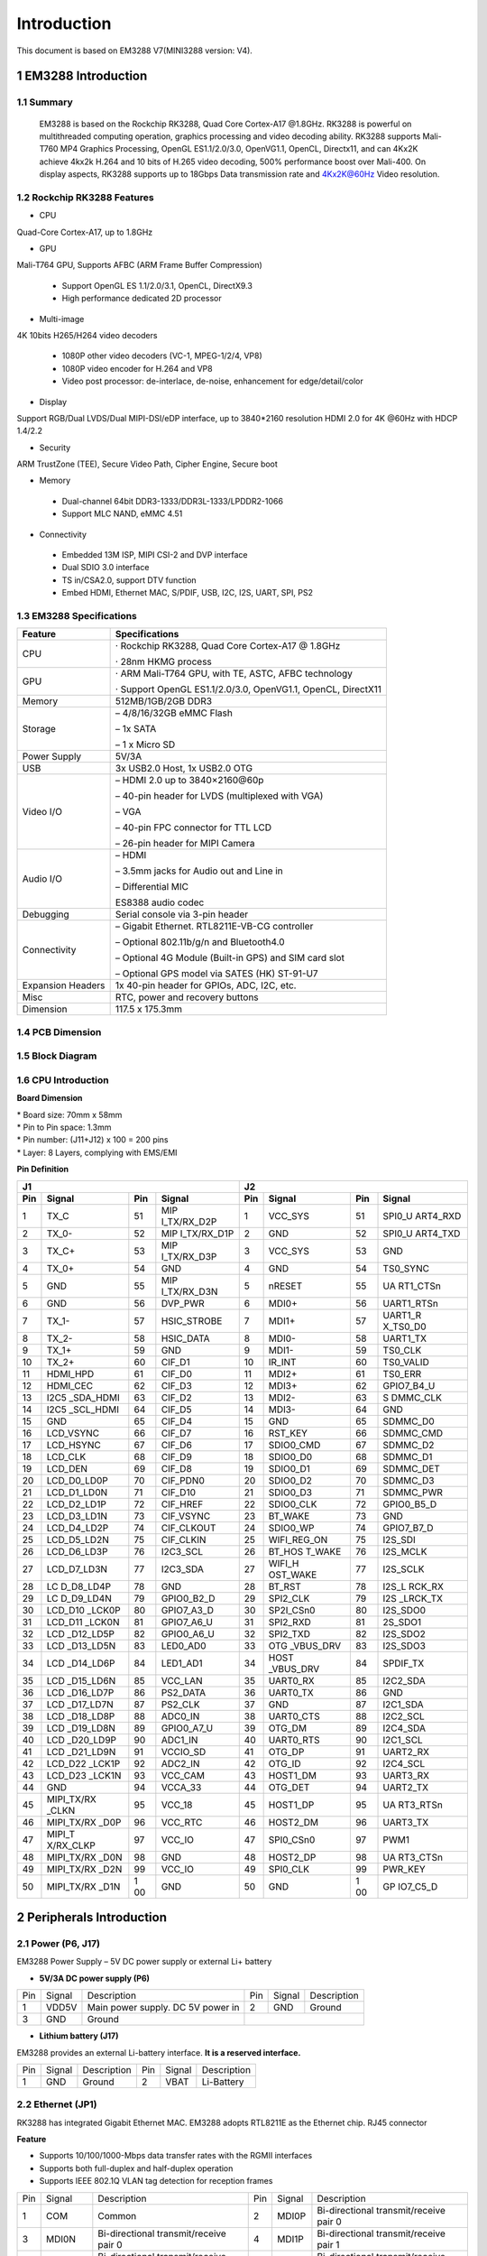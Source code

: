 Introduction
==============

This document is based on EM3288 V7(MINI3288 version: V4).

1 EM3288 Introduction
-------------------

1.1 Summary
^^^^^^^^^^^^

  EM3288 is based on the Rockchip RK3288, Quad Core Cortex-A17 @1.8GHz.
  RK3288 is powerful on multithreaded computing operation, graphics
  processing and video decoding ability. RK3288 supports Mali-T760 MP4
  Graphics Processing, OpenGL ES1.1/2.0/3.0, OpenVG1.1, OpenCL,
  Directx11, and can 4Kx2K achieve 4kx2k H.264 and 10 bits of H.265
  video decoding, 500% performance boost over Mali-400. On display
  aspects, RK3288 supports up to 18Gbps Data transmission rate and
  4Kx2K@60Hz Video resolution.
  
1.2 Rockchip RK3288 Features
^^^^^^^^^^^^^^^^^^^^^^^^^^^^^^^^

-  CPU

Quad-Core Cortex-A17, up to 1.8GHz

-  GPU

Mali-T764 GPU, Supports AFBC (ARM Frame Buffer Compression)

 - Support OpenGL ES 1.1/2.0/3.1, OpenCL, DirectX9.3
 - High performance dedicated 2D processor

-  Multi-image

4K 10bits H265/H264 video decoders

 - 1080P other video decoders (VC-1, MPEG-1/2/4, VP8)
 - 1080P video encoder for H.264 and VP8
 - Video post processor: de-interlace, de-noise, enhancement for
   edge/detail/color

-  Display

Support RGB/Dual LVDS/Dual MIPI-DSI/eDP interface, up to 3840*2160 resolution
HDMI 2.0 for 4K @60Hz with HDCP 1.4/2.2

-  Security
ARM TrustZone (TEE), Secure Video Path, Cipher Engine, Secure boot

-  Memory

 - Dual-channel 64bit DDR3-1333/DDR3L-1333/LPDDR2-1066
 - Support MLC NAND, eMMC 4.51
 
-  Connectivity

 - Embedded 13M ISP, MIPI CSI-2 and DVP interface
 - Dual SDIO 3.0 interface
 - TS in/CSA2.0, support DTV function
 - Embed HDMI, Ethernet MAC, S/PDIF, USB, I2C, I2S, UART, SPI, PS2

1.3 EM3288 Specifications
^^^^^^^^^^^^^^^^^^^^^^^^^^^^

.. image:: image/EM3288_SBC_Interfaces.gif
    :align: center
    
+---------------+------------------------------------------------------+
|   Feature     |   Specifications                                     |
+===============+======================================================+
| CPU           | · Rockchip RK3288, Quad Core Cortex-A17 @ 1.8GHz     |
|               |                                                      |
|               | · 28nm HKMG process                                  |
+---------------+------------------------------------------------------+
| GPU           | · ARM Mali-T764 GPU, with TE, ASTC, AFBC technology  |
|               |                                                      |
|               | · Support OpenGL ES1.1/2.0/3.0, OpenVG1.1, OpenCL,   |
|               | DirectX11                                            |
+---------------+------------------------------------------------------+
| Memory        | 512MB/1GB/2GB DDR3                                   |
+---------------+------------------------------------------------------+
| Storage       | – 4/8/16/32GB eMMC Flash                             |
|               |                                                      |
|               | – 1x SATA                                            |
|               |                                                      |
|               | – 1 x Micro SD                                       |
+---------------+------------------------------------------------------+
| Power Supply  | 5V/3A                                                |
+---------------+------------------------------------------------------+
| USB           | 3x USB2.0 Host, 1x USB2.0 OTG                        |
+---------------+------------------------------------------------------+
| Video I/O     | – HDMI 2.0 up to 3840×2160@60p                       |
|               |                                                      |
|               | – 40-pin header for LVDS (multiplexed with VGA)      |
|               |                                                      |
|               | – VGA                                                |
|               |                                                      |
|               | – 40-pin FPC connector for TTL LCD                   | 
|               |                                                      |
|               | – 26-pin header for MIPI Camera                      |
+---------------+------------------------------------------------------+
| Audio I/O     | – HDMI                                               |
|               |                                                      |
|               | – 3.5mm jacks for Audio out and Line in              |
|               |                                                      |
|               | – Differential MIC                                   |
|               |                                                      |
|               | ES8388 audio codec                                   |
+---------------+------------------------------------------------------+
| Debugging     | Serial console via 3-pin header                      |
+---------------+------------------------------------------------------+
| Connectivity  | – Gigabit Ethernet. RTL8211E-VB-CG controller        |
|               |                                                      |
|               | – Optional 802.11b/g/n and Bluetooth4.0              |
|               |                                                      |
|               | – Optional 4G Module (Built-in GPS) and SIM card slot|
|               |                                                      |
|               | – Optional GPS model via SATES (HK) ST-91-U7         |
+---------------+------------------------------------------------------+
| Expansion     | 1x 40-pin header for GPIOs, ADC, I2C, etc.           |
| Headers       |                                                      |
+---------------+------------------------------------------------------+
| Misc          | RTC, power and recovery buttons                      |
+---------------+------------------------------------------------------+
| Dimension     | 117.5 x 175.3mm                                      |
+---------------+------------------------------------------------------+

1.4 PCB Dimension
^^^^^^^^^^^^^^^^^^^

.. image:: image/2-EM3288_PCB_dimension.png
    :align: center
    
1.5 Block Diagram
^^^^^^^^^^^^^^^^^^^^

.. image:: image/3-EM3288_Block_diagram.png
    :align: center
    
1.6 CPU Introduction 
^^^^^^^^^^^^^^^^^^^^^^

.. image:: image/MINI3288.gif
   :alt: MINI3288
   :align: center
    
**Board Dimension**

| \* Board size: 70mm x 58mm
| \* Pin to Pin space: 1.3mm
| \* Pin number: (J11+J12) x 100 = 200 pins
| \* Layer: 8 Layers, complying with EMS/EMI

**Pin Definition**

+---+-----------+----+-------------+----+-----------+----+----------+
| J1                               | J2                             |
+---+-----------+----+-------------+----+-----------+----+----------+
|Pin| Signal    | Pin| Signal      | Pin| Signal    | Pin| Signal   |
+===+===========+====+=============+====+===========+====+==========+
| 1 | TX_C      | 51 | MIP         | 1  | VCC_SYS   | 51 | SPI0_U   |
|   |           |    | I_TX/RX_D2P |    |           |    | ART4_RXD |
+---+-----------+----+-------------+----+-----------+----+----------+
| 2 | TX_0-     | 52 | MIP         | 2  | GND       | 52 | SPI0_U   |
|   |           |    | I_TX/RX_D1P |    |           |    | ART4_TXD |
+---+-----------+----+-------------+----+-----------+----+----------+
| 3 | TX_C+     | 53 | MIP         | 3  | VCC_SYS   | 53 | GND      |
|   |           |    | I_TX/RX_D3P |    |           |    |          |
+---+-----------+----+-------------+----+-----------+----+----------+
| 4 | TX_0+     | 54 | GND         | 4  | GND       | 54 | TS0_SYNC |
+---+-----------+----+-------------+----+-----------+----+----------+
| 5 | GND       | 55 | MIP         | 5  | nRESET    | 55 | UA       |
|   |           |    | I_TX/RX_D3N |    |           |    | RT1_CTSn |
+---+-----------+----+-------------+----+-----------+----+----------+
| 6 | GND       | 56 | DVP_PWR     | 6  | MDI0+     | 56 |UART1_RTSn|
+---+-----------+----+-------------+----+-----------+----+----------+
| 7 | TX_1-     | 57 | HSIC_STROBE | 7  | MDI1+     | 57 | UART1_R  |
|   |           |    |             |    |           |    | X_TS0_D0 |
+---+-----------+----+-------------+----+-----------+----+----------+
| 8 | TX_2-     | 58 | HSIC_DATA   | 8  | MDI0-     | 58 | UART1_TX |
+---+-----------+----+-------------+----+-----------+----+----------+
| 9 | TX_1+     | 59 | GND         | 9  | MDI1-     | 59 | TS0_CLK  |
+---+-----------+----+-------------+----+-----------+----+----------+
| 10| TX_2+     | 60 | CIF_D1      | 10 | IR_INT    | 60 | TS0_VALID|
+---+-----------+----+-------------+----+-----------+----+----------+
| 11| HDMI_HPD  | 61 | CIF_D0      | 11 | MDI2+     | 61 | TS0_ERR  |
+---+-----------+----+-------------+----+-----------+----+----------+
| 12| HDMI_CEC  | 62 | CIF_D3      | 12 | MDI3+     | 62 |GPIO7_B4_U|
+---+-----------+----+-------------+----+-----------+----+----------+
| 13| I2C5      | 63 | CIF_D2      | 13 | MDI2-     | 63 | S        |
|   | _SDA_HDMI |    |             |    |           |    | DMMC_CLK |
+---+-----------+----+-------------+----+-----------+----+----------+
| 14| I2C5      | 64 | CIF_D5      | 14 | MDI3-     | 64 | GND      |
|   | _SCL_HDMI |    |             |    |           |    |          |
+---+-----------+----+-------------+----+-----------+----+----------+
| 15| GND       | 65 | CIF_D4      | 15 | GND       | 65 | SDMMC_D0 |
+---+-----------+----+-------------+----+-----------+----+----------+
| 16| LCD_VSYNC | 66 | CIF_D7      | 16 | RST_KEY   | 66 | SDMMC_CMD|
+---+-----------+----+-------------+----+-----------+----+----------+
| 17| LCD_HSYNC | 67 | CIF_D6      | 17 | SDIO0_CMD | 67 | SDMMC_D2 |
+---+-----------+----+-------------+----+-----------+----+----------+
| 18| LCD_CLK   | 68 | CIF_D9      | 18 | SDIO0_D0  | 68 | SDMMC_D1 |
+---+-----------+----+-------------+----+-----------+----+----------+
| 19| LCD_DEN   | 69 | CIF_D8      | 19 | SDIO0_D1  | 69 | SDMMC_DET|
+---+-----------+----+-------------+----+-----------+----+----------+
| 20|LCD_D0_LD0P| 70 | CIF_PDN0    | 20 | SDIO0_D2  | 70 | SDMMC_D3 |
+---+-----------+----+-------------+----+-----------+----+----------+
| 21|LCD_D1_LD0N| 71 | CIF_D10     | 21 | SDIO0_D3  | 71 | SDMMC_PWR|
+---+-----------+----+-------------+----+-----------+----+----------+
| 22|LCD_D2_LD1P| 72 | CIF_HREF    | 22 | SDIO0_CLK | 72 |GPIO0_B5_D|
+---+-----------+----+-------------+----+-----------+----+----------+
| 23|LCD_D3_LD1N| 73 | CIF_VSYNC   | 23 | BT_WAKE   | 73 | GND      |
+---+-----------+----+-------------+----+-----------+----+----------+
| 24|LCD_D4_LD2P| 74 | CIF_CLKOUT  | 24 | SDIO0_WP  | 74 |GPIO7_B7_D|
+---+-----------+----+-------------+----+-----------+----+----------+
| 25|LCD_D5_LD2N| 75 | CIF_CLKIN   | 25 |WIFI_REG_ON| 75 | I2S_SDI  |
+---+-----------+----+-------------+----+-----------+----+----------+
| 26|LCD_D6_LD3P| 76 | I2C3_SCL    | 26 |BT_HOS     | 76 | I2S_MCLK |
|   |           |    |             |    |T_WAKE     |    |          |
+---+-----------+----+-------------+----+-----------+----+----------+
| 27|LCD_D7_LD3N| 77 | I2C3_SDA    | 27 | WIFI_H    | 77 | I2S_SCLK |
|   |           |    |             |    | OST_WAKE  |    |          |
+---+-----------+----+-------------+----+-----------+----+----------+
| 28| LC        | 78 | GND         | 28 | BT_RST    | 78 |I2S_L     |
|   | D_D8_LD4P |    |             |    |           |    |RCK_RX    |
+---+-----------+----+-------------+----+-----------+----+----------+
| 29| LC        | 79 | GPIO0_B2_D  | 29 | SPI2_CLK  | 79 | I2S      |
|   | D_D9_LD4N |    |             |    |           |    | _LRCK_TX |
+---+-----------+----+-------------+----+-----------+----+----------+
| 30| LCD_D10   | 80 | GPIO7_A3_D  | 30 | SP2I_CSn0 | 80 | I2S_SDO0 |
|   | _LCK0P    |    |             |    |           |    |          |
+---+-----------+----+-------------+----+-----------+----+----------+
| 31| LCD_D11   | 81 | GPIO7_A6_U  | 31 | SPI2_RXD  | 81 | 2S_SDO1  |
|   | _LCK0N    |    |             |    |           |    |          |
+---+-----------+----+-------------+----+-----------+----+----------+
| 32| LCD       | 82 | GPIO0_A6_U  | 32 | SPI2_TXD  | 82 | I2S_SDO2 |
|   | _D12_LD5P |    |             |    |           |    |          |
+---+-----------+----+-------------+----+-----------+----+----------+
| 33| LCD       | 83 | LED0_AD0    | 33 | OTG       | 83 | I2S_SDO3 |
|   | _D13_LD5N |    |             |    | _VBUS_DRV |    |          |
+---+-----------+----+-------------+----+-----------+----+----------+
| 34| LCD       | 84 | LED1_AD1    | 34 | HOST      | 84 | SPDIF_TX |
|   | _D14_LD6P |    |             |    | _VBUS_DRV |    |          |
+---+-----------+----+-------------+----+-----------+----+----------+
| 35| LCD       | 85 | VCC_LAN     | 35 | UART0_RX  | 85 | I2C2_SDA |
|   | _D15_LD6N |    |             |    |           |    |          |
+---+-----------+----+-------------+----+-----------+----+----------+
| 36| LCD       | 86 | PS2_DATA    | 36 | UART0_TX  | 86 | GND      |
|   | _D16_LD7P |    |             |    |           |    |          |
+---+-----------+----+-------------+----+-----------+----+----------+
| 37| LCD       | 87 | PS2_CLK     | 37 | GND       | 87 | I2C1_SDA |
|   | _D17_LD7N |    |             |    |           |    |          |
+---+-----------+----+-------------+----+-----------+----+----------+
| 38| LCD       | 88 | ADC0_IN     | 38 | UART0_CTS | 88 | I2C2_SCL |
|   | _D18_LD8P |    |             |    |           |    |          |
+---+-----------+----+-------------+----+-----------+----+----------+
| 39| LCD       | 89 | GPIO0_A7_U  | 39 | OTG_DM    | 89 | I2C4_SDA |
|   | _D19_LD8N |    |             |    |           |    |          |
+---+-----------+----+-------------+----+-----------+----+----------+
| 40| LCD       | 90 | ADC1_IN     | 40 | UART0_RTS | 90 | I2C1_SCL |
|   | _D20_LD9P |    |             |    |           |    |          |
+---+-----------+----+-------------+----+-----------+----+----------+
| 41| LCD       | 91 | VCCIO_SD    | 41 | OTG_DP    | 91 | UART2_RX |
|   | _D21_LD9N |    |             |    |           |    |          |
+---+-----------+----+-------------+----+-----------+----+----------+
| 42| LCD_D22   | 92 | ADC2_IN     | 42 | OTG_ID    | 92 | I2C4_SCL |
|   | _LCK1P    |    |             |    |           |    |          |
+---+-----------+----+-------------+----+-----------+----+----------+
| 43| LCD_D23   | 93 | VCC_CAM     | 43 | HOST1_DM  | 93 | UART3_RX |
|   | _LCK1N    |    |             |    |           |    |          |
+---+-----------+----+-------------+----+-----------+----+----------+
| 44| GND       | 94 | VCCA_33     | 44 | OTG_DET   | 94 | UART2_TX |
+---+-----------+----+-------------+----+-----------+----+----------+
| 45| MIPI_TX/RX| 95 | VCC_18      | 45 | HOST1_DP  | 95 | UA       |
|   | _CLKN     |    |             |    |           |    | RT3_RTSn |
+---+-----------+----+-------------+----+-----------+----+----------+
| 46| MIPI_TX/RX| 96 | VCC_RTC     | 46 | HOST2_DM  | 96 | UART3_TX |
|   | _D0P      |    |             |    |           |    |          |
+---+-----------+----+-------------+----+-----------+----+----------+
| 47| MIPI_T    | 97 | VCC_IO      | 47 | SPI0_CSn0 | 97 | PWM1     |
|   | X/RX_CLKP |    |             |    |           |    |          |
+---+-----------+----+-------------+----+-----------+----+----------+
| 48| MIPI_TX/RX| 98 | GND         | 48 | HOST2_DP  | 98 | UA       |
|   | _D0N      |    |             |    |           |    | RT3_CTSn |
+---+-----------+----+-------------+----+-----------+----+----------+
| 49|MIPI_TX/RX | 99 | VCC_IO      | 49 | SPI0_CLK  | 99 | PWR_KEY  |
|   |_D2N       |    |             |    |           |    |          |
+---+-----------+----+-------------+----+-----------+----+----------+
| 50| MIPI_TX/RX| 1  | GND         | 50 | GND       | 1  | GP       |
|   | _D1N      | 00 |             |    |           | 00 | IO7_C5_D |
+---+-----------+----+-------------+----+-----------+----+----------+

2 Peripherals Introduction
---------------------------

2.1 Power (P6, J17)
^^^^^^^^^^^^^^^^^^^

EM3288 Power Supply – 5V DC power supply or external Li+ battery

-  **5V/3A DC power supply (P6)**

.. image:: image/6-DC.gif
    :align: center
    
+---+--------+---------------------------+---+--------+--------------+
|Pin| Signal | Description               |Pin| Signal | Description  |
+---+--------+---------------------------+---+--------+--------------+
| 1 | VDD5V  | Main power supply. DC 5V  | 2 | GND    | Ground       |
|   |        | power in                  |   |        |              |
+---+--------+---------------------------+---+--------+--------------+
| 3 | GND    | Ground                    |                           |
+---+--------+---------------------------+---+--------+--------------+

-  **Lithium battery (J17)**

EM3288 provides an external Li-battery interface. **It is a reserved interface.**

.. image:: image/7-DC-SATA.gif
    :align: center
    
+---+--------+----------------+---+------+---------------------------+
|Pin| Signal | Description    |Pin|Signal| Description               |
+---+--------+----------------+---+------+---------------------------+
| 1 | GND    | Ground         | 2 | VBAT | Li-Battery                |
+---+--------+----------------+---+------+---------------------------+

2.2 Ethernet (JP1)
^^^^^^^^^^^^^^^^^^^

.. image:: image/8-Ethernet.gif
    :align: center
    
RK3288 has integrated Gigabit Ethernet MAC. EM3288 adopts RTL8211E as
the Ethernet chip. RJ45 connector

**Feature**

-  Supports 10/100/1000-Mbps data transfer rates with the RGMII
   interfaces
-  Supports both full-duplex and half-duplex operation
-  Supports IEEE 802.1Q VLAN tag detection for reception frames

+---+---------+--------------------+---+--------+--------------------+
|Pin| Signal  | Description        |Pin| Signal | Description        |
+---+---------+--------------------+---+--------+--------------------+
| 1 | COM     | Common             | 2 | MDI0P  | Bi-directional     |
|   |         |                    |   |        | transmit/receive   |
|   |         |                    |   |        | pair 0             |
+---+---------+--------------------+---+--------+--------------------+
| 3 | MDI0N   | Bi-directional     | 4 | MDI1P  | Bi-directional     |
|   |         | transmit/receive   |   |        | transmit/receive   |
|   |         | pair 0             |   |        | pair 1             |
+---+---------+--------------------+---+--------+--------------------+
| 5 | MDI2P   | Bi-directional     | 6 | MDI2N  | Bi-directional     |
|   |         | transmit/receive   |   |        | transmit/receive   |
|   |         | pair2              |   |        | pair2              |
+---+---------+--------------------+---+--------+--------------------+
| 7 | MDI1N   | Bi-directional     | 8 | MDI3P  | Bi-directional     |
|   |         | transmit/receive   |   |        | transmit/receive   |
|   |         | pair 1             |   |        | pair 3             |
+---+---------+--------------------+---+--------+--------------------+
| 9 | MDI3N   | Bi-directional     | 10| GND    | Ground             |
|   |         | transmit/receive   |   |        |                    |
|   |         | pair 3             |   |        |                    |
+---+---------+--------------------+---+--------+--------------------+
| 11| VCC_LAN | 3.3V               | 12| LINK   | Detect link        |
+---+---------+--------------------+---+--------+--------------------+
| 13| GND     | Ground             | 14| SPEED  | Detect speed       |
+---+---------+--------------------+---+--------+--------------------+
| 15| GND     | Ground             | 16| GND    | Ground             |
+---+---------+--------------------+---+--------+--------------------+

2.3 USB HOST (P2, P3)
^^^^^^^^^^^^^^^^^^^

EM3288 provides 3x USB2.0 Host. One is a single USB (P2), and the other
is a double-USB (P3). The 3-ch USB HOST interfaces are extended by
AU6256 which is a fully compliant with the USB 2.0 hub specification and
is designed to work with USB host as a high-speed hub.

**Feature**

-  Compatible with USB Host2.0 specification
-  Supports high-speed (480Mbps), full-speed (12Mbps) and low-speed
   (1.5Mbps) mode
-  Supports automatic switching between bus- and self-powered modes
-  Provides 16 host mode channels
-  Support periodic out channel in host mode

.. image:: image/9-USB-AF.gif
    :align: center
    
+---+---------+--------------------+---+--------+--------------------+
| Single Host (P2)                                                   |
+---+---------+--------------------+---+--------+--------------------+
|Pin| Signal  | Description        |Pin| Signal | Description        |
+---+---------+--------------------+---+--------+--------------------+
| 1 | VCC_5V  | USB Power. DC 5V   | 2 | USB_DM2| USB data-          |
+---+---------+--------------------+---+--------+--------------------+
| 3 | USB_DP2 | USB Data+          | 4 | GND    | Ground             |
+---+---------+--------------------+---+--------+--------------------+
| 5 | GND     | Ground             | 6 | GND    | Ground             |
+---+---------+--------------------+---+--------+--------------------+
| 7 | GND     | Ground             |                                 |
+---+---------+--------------------+---+--------+--------------------+

.. image:: image/10-2xUSB-AF.gif
    :align: center
    
+---+-------------+---------------+---+--------------+--------------+
| Dual-USB Host (P3)                                                |
+---+-------------+---------------+---+--------------+--------------+
|Pin| Signal      | Description   |Pin| Signal       | Description  |
+---+-------------+---------------+---+--------------+--------------+
| 1 | VCC_USB     |USB Power. DC5V| 2 | USB_DM3      | USB data-    |
+---+-------------+---------------+---+--------------+--------------+
| 3 | USB_DP3     | USB Data+     | 4 | GND          | Ground       |
+---+-------------+---------------+---+--------------+--------------+
| 5 | VCC_USB     |USB Power. DC5V| 6 | USB_DM4      | USB data-    |
+---+-------------+---------------+---+--------------+--------------+
| 7 | USB_DP4     | USB Data+     | 8 | GND          | Ground       |
+---+-------------+---------------+---+--------------+--------------+
| 9 | GND         | Ground        | 10| GND          | Ground       |
+---+-------------+---------------+---+--------------+--------------+
| 11| GND         | Ground        | 12| GND          | Ground       |
+---+-------------+---------------+---+--------------+--------------+

2.4 USB OTG (J8)
^^^^^^^^^^^^^^^^^^^

EM3288 OTG is a Micro USB2.0 port, it is used to download image and ADB
transfer file.

**Feature**

-  Compatible with USB OTG2.0 specification
-  Supports USB 2.0 High Speed (480Mbps), Full Speed (12Mbps) and Low
   Speed (1.5Mbps) operation in host mode
-  Supports USB 2.0 High Speed (480 Mbps) and Full Speed (12 Mbps)
   operation in peripheral mode.
-  Hardware support for OTG signaling, session request protocol, and
   host negotiation protocol.

.. image:: image/11-Micro_USB.gif
    :align: center
    
+---+-------------+---------------+---+--------------+--------------+
|Pin| Signal      | Description   |Pin| Signal       | Description  |
+---+-------------+---------------+---+--------------+--------------+
| 1 | OTG_DET     | OTG detection | 2 | OTG_DM       | OTG data -   |
+---+-------------+---------------+---+--------------+--------------+
| 3 | OTG_DP      | OTG data+     | 4 | OTG_ID       | OTG ID       |
|   |             |               |   |              | indicator    |
+---+-------------+---------------+---+--------------+--------------+
| 5 | GND         | Ground        |                                 |
+---+-------------+---------------+---+--------------+--------------+

2.5 Micro SD (J1)
^^^^^^^^^^^^^^^^^^^

The Micro SD card is used as an external storage device. The MMC
controller interface supports up to 4-bit transfer modes. MMC is always
accessible through the carrier board interface. It does not support
hot-plug.

.. image:: image/12-Micro_SD.gif
    :align: center
    
+---+------------+-----------------+---+--------------+--------------+
|Pin| Signal     | Description     |Pin| Signal       | Description  |
+---+------------+-----------------+---+--------------+--------------+
| 1 | SDMMC_D2   | SD/MMC data2    | 2 | SDMMC_D3     | SD/MMC data3 |
+---+------------+-----------------+---+--------------+--------------+
| 3 | SDMMC_CMD  | SD/MMC command  | 4 | VCCIO_SD     | 3.3V         |
|   |            | signal          |   |              |              |
+---+------------+-----------------+---+--------------+--------------+
| 5 | SDMMC_CLK  | SD/MMC clock    | 6 | GND          | Ground       |
+---+------------+-----------------+---+--------------+--------------+
| 7 | SDMMC_D0   | SD/MMC data0    | 8 | SDMMC_D1     | SD/MMC data1 |
+---+------------+-----------------+---+--------------+--------------+
| 9 | SDMMC_DET  | SD/MMC detect   |                                 |
|   |            | signal          |                                 |
+---+------------+-----------------+---+--------------+--------------+

2.6 HDMI (PH1)
^^^^^^^^^^^^^^^^^^^

EM3288 HDMI2.0 supports maximum 4Kx2K display, and it also enables
HDMI/LCD audio and video synchronization output. The HDMI interface is
the regular 19pins HDMI type A, with width 13.9mm and thickness 4.45mm.

.. image:: image/13-HDMI.gif
    :align: center
    
+---+-------------+---------------+---+--------------+--------------+
|Pin| Signal      | Description   |Pin| Signal       | Description  |
+---+-------------+---------------+---+--------------+--------------+
| 1 | TX_2+       | HDMI data 2   | 2 | GND          | Ground       |
|   |             | pair          |   |              |              |
+---+-------------+---------------+---+--------------+--------------+
| 3 | TX_2-       |               | 4 | TX_1+        | HDMI data 1  |
|   |             |               |   |              | pair         |
+---+-------------+---------------+---+--------------+--------------+
| 5 | GND         | Ground        | 6 | TX_1-        |              |
+---+-------------+---------------+---+--------------+--------------+
| 7 | TX_0+       | HDMI data 0   | 8 | GND          | Ground       |
|   |             | pair          |   |              |              |
+---+-------------+---------------+---+--------------+--------------+
| 9 | TX_0-       |               | 10| TX_C+        | HDMI clock   |
|   |             |               |   |              | pair         |
+---+-------------+---------------+---+--------------+--------------+
| 11| GND         | Ground        | 12| TX_C-        |              |
+---+-------------+---------------+---+--------------+--------------+
| 13| HDMI_CEC    | Consumer      | 14| NC           | Not connect  |
|   |             | electronics   |   |              |              |
|   |             | control       |   |              |              |
+---+-------------+---------------+---+--------------+--------------+
| 15| HDMI_SCL    | HDMI serial   | 16| HDMI_SDA     | HDMI serial  |
|   |             | clock         |   |              | data         |
+---+-------------+---------------+---+--------------+--------------+
| 17| GND         | Ground        | 18| HDMI_VCC     | 5V           |
+---+-------------+---------------+---+--------------+--------------+
| 19| HDMI_HPD    |Hot Plug Detect| 20| GND          | Ground       |
+---+-------------+---------------+---+--------------+--------------+
| 21| GND         | Ground        | 22| GND          | Ground       |
+---+-------------+---------------+---+--------------+--------------+
| 23| GND         | Ground        |                                 |
+---+-------------+---------------+---+--------------+--------------+

2.7 Audio I/O (J6, J7, MIC1)
^^^^^^^^^^^^^^^^^^^^^^^^^^^^^^^^^^^^^^

The EM3288 adopts audio codec ES8388, provides stereo audio output
(Green, 3.5mm audio jack) and line in (Pink, 3.5mm audio jack).

**Features**

-  Low power
-  Integrated ADC and DAC
-  IIS transfer audio data
-  Stereo output, support recording

.. image:: image/14-Audio.gif
    :align: center
    
+---+------+----------------------+---+------+----------------------+
| Line in (J6)                                                      |
+---+------+----------------------+---+------+----------------------+
|Pin|Signal| Description          |Pin|Signal| Description          |
+---+------+----------------------+---+------+----------------------+
| 1 | GND  | Ground               | 2 | RIN2 | Right Channel input  |
+---+------+----------------------+---+------+----------------------+
| 3 | RIN2 | Right Channel input  | 4 | LIN2 | Left Channel input   |
+---+------+----------------------+---+------+----------------------+
| 5 | LIN2 | Left Channel input   |                                 |
+---+------+----------------------+---+------+----------------------+
| Audio out (J7)                                                    |
+---+------+----------------------+---+------+----------------------+
|Pin|Signal| Description          |Pin|Signal| Description          |
+---+------+----------------------+---+------+----------------------+
| 1 | GND  | Ground               | 2 | H    | Right Channel        |
|   |      |                      |   | P_RO | Headphone Output     |
+---+------+----------------------+---+------+----------------------+
| 3 | A    | Right Channel        | 4 | A    | Left Channel         |
|   | ROUT | Headphone Output     |   | LOUT | Headphone Output     |
+---+------+----------------------+---+------+----------------------+
| 5 | H    | Left Channel         |   |      |                      |
|   | P_LO | Headphone Output     |   |      |                      |
+---+------+----------------------+---+------+----------------------+

The Microphone MIC1 model is WM_64BC MIC/F6/DIP. It is used for
recording.

.. image:: image/15-MIC.gif
    :align: center
    
+---+-------------+---------------+---+--------------+--------------+
| MIC1                                                              |
+---+-------------+---------------+---+--------------+--------------+
|Pin| Signal      | Description   |Pin| Signal       | Description  |
+---+-------------+---------------+---+--------------+--------------+
| 1 | MIC1P       | Command signal| 2 | MIC1N        | Ground       |
+---+-------------+---------------+---+--------------+--------------+

.. Note::

   1. The audio default output from HDMI. No sound in headphone if not remove HDMI.
   2. Default recording via MIC1 if the Line_in jack is not plugged in.

2.8 VGA (J20)
^^^^^^^^^^^^^^^^^^^

EM3288 adopts standard 15-pin female VGA connector, and SDA7123
3-Channel 10 Digit Video D/A converter.

.. image:: image/16-VGA.gif
    :align: center
    
+---+------------+----------------+---+--------------+--------------+
|Pin| Signal     | Description    |Pin| Signal       | Description  |
+---+------------+----------------+---+--------------+--------------+
| 1 | IOR        | Video red      | 2 | IOG          | Video green  |
+---+------------+----------------+---+--------------+--------------+
| 3 | IOB        | Video blue     | 4 | NC           | Not connect  |
+---+------------+----------------+---+--------------+--------------+
| 5 | GND        | Ground         | 6 | GND          | Ground       |
+---+------------+----------------+---+--------------+--------------+
| 7 | GND        | Ground         | 8 | GND          | Ground       |
+---+------------+----------------+---+--------------+--------------+
| 9 | VCC5V      | DC 5V          | 10| GND          | Ground       |
+---+------------+----------------+---+--------------+--------------+
| 12| NC         | Not connect    | 12| VGA_OUT_SDA  | Serial Data  |
+---+------------+----------------+---+--------------+--------------+
| 13| LCD_HSYNC  | LCD Horizontal | 14| LCD_VSYNC    | LCD Vertical |
|   |            | Sync           |   |              | Sync         |
+---+------------+----------------+---+--------------+--------------+
| 15| GND        | Ground         |                                 |
+---+------------+----------------+---+--------------+--------------+

2.9 LVDS (CON3)
^^^^^^^^^^^^^^^^^^^

EM3288 supports 10.1-inch HD capacitive LCD, up to 1280 x 800
resolution.

**Feature**

-  Comply with the TIA/EIA-644-A LVDS standard
-  Combine LVTTL IO, support LVDS/LVTTL data output
-  Support reference clock frequency range from 10MHz to 148.5MHz
-  Support LVDS RGB 30/24/18bits color data transfer
-  Support VESA/JEIDA LVDS data format transfer
-  Support MSB mode and LSB mode data transfer

.. image:: image/17-LVDS.gif
    :align: center
    
+---+-----------+---+------------+---+------------+---+-------------+
|Pin| Signal    |Pin| Signal     |Pin| Signal     |Pin| Signal      |
+---+-----------+---+------------+---+------------+---+-------------+
| 1 | VCC5V     | 2 | VCC5V      | 3 | GND        | 4 | GND         |
+---+-----------+---+------------+---+------------+---+-------------+
| 5 | VCC_IO    | 6 | VCC_IO     | 7 | GND        | 8 | GND         |
+---+-----------+---+------------+---+------------+---+-------------+
| 9 | I2C4_SCL  | 10| I2C4_SDA   | 11| TOUCH_RST  | 12| TOUCH_INT   |
+---+-----------+---+------------+---+------------+---+-------------+
| 13| LVDS_EN   | 14| LVDS_PWM   | 15| GND        | 16| GND         |
+---+-----------+---+------------+---+------------+---+-------------+
| 17| LCK1P     | 18| LCK1N      | 19| GND        | 20| GND         |
+---+-----------+---+------------+---+------------+---+-------------+
| 21| LD8P      | 22| LD8N       | 23| LD7P       | 24| LD7N        |
+---+-----------+---+------------+---+------------+---+-------------+
| 25| LD6P      | 26| LD6N       | 27| LD5P       | 28| LD5N        |
+---+-----------+---+------------+---+------------+---+-------------+
| 29| LCK0P     | 30| LCK0N      | 31| GND        | 32| GND         |
+---+-----------+---+------------+---+------------+---+-------------+
| 33| LD3P      | 34| LD3N       | 35| LD2P       | 36| LD2N        |
+---+-----------+---+------------+---+------------+---+-------------+
| 37| LD1P      | 38| LD1N       | 39| LD0P       | 40| LD0N        |
+---+-----------+---+------------+---+------------+---+-------------+

2.10 TTL LCD (J21)
^^^^^^^^^^^^^^^^^^^

J21 is a 40-pin FPC connector for TTL LCD.

.. image:: image/18-FPC.gif
    :align: center
    
+---+-----------+---+------------+---+------------+---+-------------+
|Pin| Signal    |Pin| Signal     |Pin| Signal     |Pin| Signal      |
+---+-----------+---+------------+---+------------+---+-------------+
| 1 | VCC5V     | 2 | VCC5V      | 3 | LCD_D0_LD0P| 4 | LCD_D1_LD0N |
+---+-----------+---+------------+---+------------+---+-------------+
| 5 |LCD_D2_LD1P| 6 | CD_D3_LD1N | 7 | LCD_D4_LD2P| 8 | LCD_D5_LD2N |
+---+-----------+---+------------+---+------------+---+-------------+
| 9 |LCD_D6_LD3P| 10| LCD_D7_LD3N| 11| GND        | 12| LCD_D8_LD4P |
+---+-----------+---+------------+---+------------+---+-------------+
| 13| LC        | 14| LCD        | 15| LCD        | 16| L           |
|   | D_D9_LD4N |   | _D10_LCK0P |   | _D11_LCK0N |   | CD_D12_LD5P |
+---+-----------+---+------------+---+------------+---+-------------+
| 17| LCD       | 18| LC         | 19| LC         | 20| GND         |
|   | _D13_LD5N |   | D_D14_LD6P |   | D_D15_LD6N |   |             |
+---+-----------+---+------------+---+------------+---+-------------+
| 21| LCD       | 2 |LCD_D17_LD7N| 2 |LCD_D18_LD8P| 24| LCD_D19_LD8N|
|   | _D16_LD7P |   |            | 3 |            |   |             |
+---+-----------+---+------------+---+------------+---+-------------+
| 25| LCD       | 26| LC         | 27| LCD        | 28| LC          |
|   | _D20_LD9P |   | D_D21_LD9N |   | _D22_LCK1P |   | D_D23_LCK1N |
+---+-----------+---+------------+---+------------+---+-------------+
| 29| GND       | 30| LVDS_PWM   | 31| GND        | 32| GND         |
+---+-----------+---+------------+---+------------+---+-------------+
| 33| LCD_DEN   | 34| LCD_VSYNC  | 35| LCD_HSYNC  | 36| LCD_CLK     |
+---+-----------+---+------------+---+------------+---+-------------+
| 37| TSXM      | 38| TSXP       | 39| TSYM       | 40| TSYP        |
+---+-----------+---+------------+---+------------+---+-------------+

2.11 MIPI (CON5)
^^^^^^^^^^^^^^^^^^^

EM3288 supports MIPI Camera.

**Features**

-  Embedded 3 MIPI PHY, MIPI 0 only for TX, MIPI 1 for TX and RX, MIPI 2
   only for RX
-  Support 4 data lane, providing up to 6Gbps data rate
-  Support 1080p@60fps output
-  Lane operation ranging from 80 Mbps to 1.5Gbps in forward direction.

.. image:: image/19-mipi-Camera.gif
    :align: center
    
+---+-----------+------------------+---+-----------+-----------------+
|Pin| Signal    | Description      |Pin| Signal    | Description     |
+---+-----------+------------------+---+-----------+-----------------+
| 1 | VCC5V     | DC 5V            | 2 | VCC5V     | DC 5V           |
+---+-----------+------------------+---+-----------+-----------------+
| 3 | GND       | Ground           | 4 | GND       | Ground          |
+---+-----------+------------------+---+-----------+-----------------+
| 5 | VCC_IO    | DC 3.3V          | 6 | VCC_IO    | DC 3.3V         |
+---+-----------+------------------+---+-----------+-----------------+
| 7 | VCCA_18   | DC 1.8V          | 8 | GND       | Ground          |
+---+-----------+------------------+---+-----------+-----------------+
| 9 | LCD1_BL   | Backlight        | 10| LCD1_BL_EN| Backlight enable|
+---+-----------+------------------+---+-----------+-----------------+
| 11| CIF_CLKOUT| Camera clock     | 12| I2C3_SCL  | I2C clock line  |
+---+-----------+------------------+---+-----------+-----------------+
| 13| I2C3_SDA  | I2c date line    | 14| TOUCH_RST | Touch screen    |
|   |           |                  |   |           | reset           |
+---+-----------+------------------+---+-----------+-----------------+
| 15| TOUCH_INT | Touch screen int | 16| GND       | Ground          |
+---+-----------+------------------+---+-----------+-----------------+
| 17| CLKN      | MIPI clock -     | 18| CLKP      | MIPI clock +    |
+---+-----------+------------------+---+-----------+-----------------+
| 19| D0N       | Negative         | 20| D0P       | Positive        |
|   |           | Transmission     |   |           | Transmission    |
|   |           | Data of Pixel0   |   |           | Data of Pixel0  |
+---+-----------+------------------+---+-----------+-----------------+
| 21| D1N       | Negative         | 22| D1P       | Positive        |
|   |           | Transmission     |   |           | Transmission    |
|   |           | Data of Pixel1   |   |           | Data of Pixel1  |
+---+-----------+------------------+---+-----------+-----------------+
| 23| D2N       | Negative         | 24| D2P       | Positive        |
|   |           | Transmission     |   |           | Transmission    |
|   |           | Data of Pixel2   |   |           | Data of Pixel2  |
+---+-----------+------------------+---+-----------+-----------------+
| 25| D3N       | Negative         | 26| D3P       | Positive        |
|   |           | Transmission     |   |           | Transmission    |
|   |           | Data of Pixel3   |   |           | Data of Pixel3  |
+---+-----------+------------------+---+-----------+-----------------+

2.12 GPS (MU4)
^^^^^^^^^^^^^^^^^^^

.. image:: image/20-GPS.gif
    :align: center
    
The GPS module (Model: ST-91-U7) uses ublox 7 chipset which is high
performance u-blox 7 multi-GNSS (GPS, GLONASS, QZSS, SBAS – Galileo and
Compass ready) position engine delivers exceptional sensitivity and
acquisition times.

**Features**

-  Ublox 7 high performance and low power consumption GPS Chipset
-  Very high sensitivity (Tracking Sensitivity: -162dBm)
-  Extremely fast TTFF (Time to First Fix) at low signal level
-  Two serial port: UART, I2C
-  Built-in LNA
-  A-GPS Support
-  Exceptional jamming immunity
-  Support NMEA 0183 and ublox binary protocol
-  Channels: 56
-  Available Baud: 9,600 bps
-  The antenna band is 1575.42MHZ; Voltage: 3.0-5.0V

+---+-------------+---------------+---+--------------+--------------+
|Pin| Signal      | Description   |Pin| Signal       | Description  |
+---+-------------+---------------+---+--------------+--------------+
| 1 | GND         | Ground        | 2 | GPS_UART3_RX | UART3        |
|   |             |               |   |              | receive      |
+---+-------------+---------------+---+--------------+--------------+
| 3 | G           | UART3         | 4 | NC           | Not connect  |
|   | PS_UART3_TX | transmit      |   |              |              |
+---+-------------+---------------+---+--------------+--------------+
| 5 | NC          | Not connect   | 6 | VCC_RTC      | Backup       |
|   |             |               |   |              | voltage      |
|   |             |               |   |              | supply       |
+---+-------------+---------------+---+--------------+--------------+
| 7 | GPSVDDIO    | IO Supply     | 8 | VDD_GPS      | Supply       |
|   |             | Voltage       |   |              | voltage      |
+---+-------------+---------------+---+--------------+--------------+
| 9 | GPSRST      | Reset         | 10| GND          | Ground       |
+---+-------------+---------------+---+--------------+--------------+
| 11| GPS_RFIN    | GPS signal    | 12| GND          | Ground       |
|   |             | input         |   |              |              |
+---+-------------+---------------+---+--------------+--------------+
| 13| NC          | Not connect   | 14| RFVCC        | Output       |
|   |             |               |   |              | Voltage RF   |
|   |             |               |   |              | section      |
+---+-------------+---------------+---+--------------+--------------+
| 15| NC          | Not connect   | 16| NC           | Not connect  |
+---+-------------+---------------+---+--------------+--------------+
| 17| NC          | Not connect   | 18| NC           | Not connect  |
+---+-------------+---------------+---+--------------+--------------+

2.13 WiFi&Bluetooth (U11)
^^^^^^^^^^^^^^^^^^^^^^^^^^^^^^^^^^^^^^

.. image:: image/21-wifi.gif
    :align: center
    
AP6236 is a low-power consumption module which has incorporated Wi-Fi
and Bluetooth into one chip. The module complies with IEEE 802.11 b/g/n
standard and it could achieve up to a speed of 72.2Mbps with single
stream in 802.11n draft, 54Mbps as specified in 802.11g, or 11Mbps for
802.11b to connect to the wireless LAN.

Features

-  802.11b/g/n single-band radio
-  Bluetooth V4.0(HS) with integrated Class 1.5 PA and Low Energy (BLE)
   support
-  Concurrent Bluetooth, WLAN operation
-  Simultaneous BT/WLAN receive with single antenna
-  WLAN host interface options:
- SDIO v2.0 — up to 50 MHz clock rate
-  BT host digital interface:
- UART (up to 4 Mbps)
-  IEEE Co-existence technologies are integrated die solution
-  ECI — enhanced coexistence support, ability to coordinate BT SCO
   transmissions around WLAN receives

+---+--------------+----------------+---+------------+---------------+
|Pin| Signal       | Description    |Pin| Signal     | Description   |
+---+--------------+----------------+---+------------+---------------+
| 1 | GND          | Ground         | 2 | WL_BT_ANT  | RF I/O        |
+---+--------------+----------------+---+------------+---------------+
| 3 | GND          | Ground         | 4 | NC         | Not connect   |
+---+--------------+----------------+---+------------+---------------+
| 5 | NC           | Not connect    | 6 | BT_WAKE    | HOST wake-up  |
|   |              |                |   |            | Bluetooth     |
|   |              |                |   |            | device        |
+---+--------------+----------------+---+------------+---------------+
| 7 | BT_HOST_WAKE | Bluetooth      | 8 | NC         | Not connect   |
|   |              | device to      |   |            |               |
|   |              | wake-up HOST   |   |            |               |
+---+--------------+----------------+---+------------+---------------+
| 9 | VBAT_WL      | Main power     | 10| XTAL_IN    | Crystal input |
|   |              | voltage source |   |            |               |
|   |              | input          |   |            |               |
+---+--------------+----------------+---+------------+---------------+
| 11| XTAL_OUT     | Crystal output | 12| W          | Internal      |
|   |              |                |   | IFI_REG_ON | regulators    |
|   |              |                |   |            | power enable  |
|   |              |                |   |            | / disable     |
+---+--------------+----------------+---+------------+---------------+
| 13| WI           | External       | 14| WIFI_D2    | WiFi data     |
|   | FI_HOST_WAKE | Interrupt      |   |            |               |
|   |              | Input / Keypad |   |            |               |
|   |              | input          |   |            |               |
+---+--------------+----------------+---+------------+---------------+
| 15| WIFI_D3      | WiFi data      | 16| WIFI_CMD   | WiFi command  |
+---+--------------+----------------+---+------------+---------------+
| 17| WIFI_CLK     | WiFi clock     | 18| WIFI_D0    | WiFi data     |
+---+--------------+----------------+---+------------+---------------+
| 19| WIFI_D1      | WiFi data      | 20| GND        | Ground        |
+---+--------------+----------------+---+------------+---------------+
| 21| VIN_LDO_OUT  | Internal Buck  | 22| VCCIO_WL   | I/O Voltage   |
|   |              | voltage        |   |            | supply input  |
|   |              | generation pin |   |            |               |
+---+--------------+----------------+---+------------+---------------+
| 23| VIN_LDO      | Internal Buck  | 24| LPO        | External Low  |
|   |              | voltage        |   |            | Power Clock   |
|   |              | generation pin |   |            | input         |
|   |              |                |   |            | (32.768KHz)   |
+---+--------------+----------------+---+------------+---------------+
| 25| NC           | Not connect    | 26| NC         | Not connect   |
+---+--------------+----------------+---+------------+---------------+
| 27| NC           | Not connect    | 28| NC         | Not connect   |
+---+--------------+----------------+---+------------+---------------+
| 29| NC           | Not connect    | 30| NC         | Not connect   |
+---+--------------+----------------+---+------------+---------------+
| 31| GND          | Ground         | 32| NC         | Not connect   |
+---+--------------+----------------+---+------------+---------------+
| 33| GND          | Ground         | 34| BT_RST     | Bluetooth     |
+---+--------------+----------------+---+------------+---------------+
| 35| NC           | Not connect    | 36| GND        | Ground        |
+---+--------------+----------------+---+------------+---------------+
| 37| NC           | Not connect    | 38| NC         | Not connect   |
+---+--------------+----------------+---+------------+---------------+
| 39| NC           | Not connect    | 40| NC         | Not connect   |
+---+--------------+----------------+---+------------+---------------+
| 41| UART0_CTS    | Bluetooth UART | 42| UART0_RX   | Bluetooth     |
|   |              | interface      |   |            | UART          |
|   |              |                |   |            | interface     |
+---+--------------+----------------+---+------------+---------------+
| 43| UART0_TX     | Bluetooth UART | 44| UART0_RTS  | Bluetooth     |
|   |              | interface      |   |            | UART          |
|   |              |                |   |            | interface     |
+---+--------------+----------------+---+------------+---------------+

2.14 Debug UART (J10)
^^^^^^^^^^^^^^^^^^^

.. image:: image/22-Debug.gif
    :align: center
    
The debug serial port (UART2) is used to connect PC and board with the
USB-to-serial cable (CP2102).

+---+-------------+---------------+---+--------------+--------------+
|Pin| Signal      | Description   |Pin| Signal       | Description  |
+---+-------------+---------------+---+--------------+--------------+
| 1 | UART2_RX    | UART2 receive | 2 | UART2_TX     | UART2        |
|   |             |               |   |              | transmit     |
+---+-------------+---------------+---+--------------+--------------+
| 3 | GND         | Ground        |                                 |
+---+-------------+---------------+---+--------------+--------------+

2.15 GPIO (CON4)
^^^^^^^^^^^^^^^^^^^

The GPIO is a 40-pin header connector. The pins can be defined as data
input/output.

.. image:: image/23-EM3288_GPIO.gif
    :align: center
    
+---+-------------+---------------+---+--------------+--------------+
| GPIO (CON4)                                                       |
+---+-------------+---------------+---+--------------+--------------+
|Pin| Signal      | Description   |Pin| Signal       | Description  |
+---+-------------+---------------+---+--------------+--------------+
| 1 | ADC2_IN     | ADC2 input    | 2 | ADC0_IN      | ADC0 input   |
+---+-------------+---------------+---+--------------+--------------+
| 3 | SPI0        | SPI0 clock/   | 4 | SPI0         | SPI0 Chip    |
|   | _CLK/TS0_D4 | TSI data4     |   | _CSn0/TS0_D5 | Select/ TSI  |
|   |             |               |   |              | data5        |
+---+-------------+---------------+---+--------------+--------------+
| 5 | SPI0_UART4  | UART4 receive | 6 | SPI0_UART    | UART4        |
|   | _RXD/TS0_D7 | data/ TSI     |   | 4_TXD/TS0_D6 | transmit     |
|   |             | data7         |   |              | data/ TSI    |
|   |             |               |   |              | data6        |
+---+-------------+---------------+---+--------------+--------------+
| 7 | UART1_C     | UART1 clear   | 8 | TS0_SYNC     | TSI          |
|   | TSn/TS0_D2  | to send/ TSI  |   |              | synchronizer |
|   |             | data2         |   |              | signal       |
+---+-------------+---------------+---+--------------+--------------+
| 9 | UART        | UART1         | 10| UART1        | UART1        |
|   | 1_RX/TS0_D0 | receive/ TSI  |   | _RTSn/TS0_D3 | ready-to-send|
|   |             | data0         |   |              | output/ TSI  |
|   |             |               |   |              | data3        |
+---+-------------+---------------+---+--------------+--------------+
| 11| TS0_CLK     | TSI reference | 12| UAR          | UART1        |
|   |             | clock         |   | T1_TX/TS0_D1 | transmit/    |
|   |             |               |   |              | TSI data1    |
+---+-------------+---------------+---+--------------+--------------+
| 13| TS0_ERR     | TSI fail      | 14| TS0_VALID    | TSI valid    |
|   |             | signal        |   |              | signal       |
+---+-------------+---------------+---+--------------+--------------+
| 15| I2C3_SCL    | I2C3 serial   | 16| I2C3_SDA     | I2C3 serial  |
|   |             | clock         |   |              | data         |
+---+-------------+---------------+---+--------------+--------------+
| 17| CIF_CLKOUT  | Camera0       | 18| CIF_CLKIN    | Camera0      |
|   |             | interface     |   |              | interface    |
|   |             | output work   |   |              | input pixel  |
|   |             | clock         |   |              | clock        |
+---+-------------+---------------+---+--------------+--------------+
| 19| CIF_HREF    | Camera0       | 20| CIF_VSYNC    | Camera0      |
|   |             | interface     |   |              | interface    |
|   |             | horizontal    |   |              | vertical     |
|   |             | sync signal   |   |              | sync signal  |
+---+-------------+---------------+---+--------------+--------------+
| 21| GPIO1_B7    | GPIO          | 22| GPIO1_B6     | GPIO         |
+---+-------------+---------------+---+--------------+--------------+
| 23| CIF_D9      | Camera0       | 24| CIF_D8       | Camera0      |
|   |             | interface     |   |              | interface    |
|   |             | input pixel   |   |              | input pixel  |
|   |             | data9         |   |              | data8        |
+---+-------------+---------------+---+--------------+--------------+
| 25| CIF_D7      | Camera0       | 26| CIF_D6       | Camera0      |
|   |             | interface     |   |              | interface    |
|   |             | input pixel   |   |              | input pixel  |
|   |             | data7         |   |              | data6        |
+---+-------------+---------------+---+--------------+--------------+
| 27| CIF_D5      | Camera0       | 28| CIF_D4       | Camera0      |
|   |             | interface     |   |              | interface    |
|   |             | input pixel   |   |              | input pixel  |
|   |             | data5         |   |              | data4        |
+---+-------------+---------------+---+--------------+--------------+
| 29| CIF_D3      | Camera0       | 30| CIF_D2       | Camera0      |
|   |             | interface     |   |              | interface    |
|   |             | input pixel   |   |              | input pixel  |
|   |             | data3         |   |              | data2        |
+---+-------------+---------------+---+--------------+--------------+
| 31| CIF_D1      | Camera0       | 32| CIF_D0       | Camera0      |
|   |             | interface     |   |              | interface    |
|   |             | input pixel   |   |              | input pixel  |
|   |             | data1         |   |              | data0        |
+---+-------------+---------------+---+--------------+--------------+
| 33| GND         | Ground        | 34| GND          | Ground       |
+---+-------------+---------------+---+--------------+--------------+
| 35| VCC_IO      | 3.3V          | 36| VCC_IO       | 3.3V         |
+---+-------------+---------------+---+--------------+--------------+
| 37| GND         | Ground        | 38| GND          | Ground       |
+---+-------------+---------------+---+--------------+--------------+
| 39| VCC5V       | 5V            | 40| VCC5V        | 5V           |
+---+-------------+---------------+---+--------------+--------------+

2.16 Control (J2)
^^^^^^^^^^^^^^^^^^^

The Pin6 of J2 is IR_IN. The EM3288 supports IR data receiver. The
signals are transmitted directly to the CPU.

.. image:: image/24-Control.gif   
  :align: center

+---+-------------+---------------+---+--------------+--------------+
|Pin| Signal      | Description   |Pin| Signal       | Description  |
+---+-------------+---------------+---+--------------+--------------+
| 1 | VCC_IO      | 3.3V          | 2 | GND          | Ground       |
+---+-------------+---------------+---+--------------+--------------+
| 3 | KEY_IN      | Recover key in| 4 | PWR_KEY      | Power key    |
+---+-------------+---------------+---+--------------+--------------+
| 5 | GND         | Ground        | 6 | IR_IN        | IR in        |
+---+-------------+---------------+---+--------------+--------------+
| 7 | WORK_LED    | Work LED      | 8 | PWR_LED      | Power LED    |
+---+-------------+---------------+---+--------------+--------------+

2.17 Buttons (K1, K2)
^^^^^^^^^^^^^^^^^^^^^^^^

.. image:: image/25-button.gif
   :align: center

Short press K1 is sleep/wake up and long press is reboot.

The K2 is used for download combined with OTG

+---+---------+-------------------+-----+------------+--------------+
|Key| Signal  | Description       | Key | Signal     | Description  |
+---+---------+-------------------+-----+------------+--------------+
| K1| PWR-KEY |Short: Sleep/WakeUp| K2  | RECOVER    | Download     |
|   |         |Long: Reboot       |     |            | mode         |
+---+---------+-------------------+-----+------------+--------------+

2.18 4G (CON2)
^^^^^^^^^^^^^^^^^^^

EM3288 adopts the standard PCI Express MiniCard form factor (MiniPCIe)
and provides global network coverage on the connectivity of LTE. It
delivers 50Mbps-up and100Mbps-down data rates on LTE FDD networks and
can also be fully backward compatible with existing UMTS and GSM/GPRS
networks.

**4G (EC20) Technical Specifications**

-  Form Factor: PCI Express Mini Card
-  Size: 51 x 30 x 4.9mm
-  Weight: 9.8g
-  Bandwidth: 1.4/3/5/10/15/20MHz
-  Temperature Range: -40°C ~ +80°C
-  Supply Voltage: 3.0V~3.6V, 3.3V Typical
-  3GPP TS27.007 and Enhanced AT Commands

.. image:: image/26-PCIe.gif

.. image:: image/27-4G.gif

+---+-----------+---+------------+---+------------+---+--------------+
| 4G Connector (CON2)                                                |
+---+-----------+---+------------+---+------------+---+--------------+
|Pin| Signal    |Pin| Signal     |Pin| Signal     |Pin| Signal       |
+---+-----------+---+------------+---+------------+---+--------------+
| 1 | NC        | 2 | 3GVCC      | 3 | NC         | 4 | GND          |
+---+-----------+---+------------+---+------------+---+--------------+
| 5 | NC        | 6 | NC         | 7 | NC         | 8 | SIM_VCC      |
+---+-----------+---+------------+---+------------+---+--------------+
| 9 | GND       | 10| SIM_DATA   | 11| NC         | 12| SIM_CLK      |
+---+-----------+---+------------+---+------------+---+--------------+
| 13| NC        | 14| SIM_RST    | 15| GND        | 16| NC           |
+---+-----------+---+------------+---+------------+---+--------------+
| 17| NC        | 18| GND        | 19| NC         | 20| 3GVCC        |
+---+-----------+---+------------+---+------------+---+--------------+
| 21| GND       | 22| 3G_PWEN    | 23| NC         | 24| 3GVCC        |
+---+-----------+---+------------+---+------------+---+--------------+
| 25| NC        | 26| GND        | 27| GND        | 28| NC           |
+---+-----------+---+------------+---+------------+---+--------------+
| 29| GND       | 30| NC         | 31| NC         | 32| NC           |
+---+-----------+---+------------+---+------------+---+--------------+
| 33| NC        | 34| GND        | 35| GND        | 36| USB_DM1      |
+---+-----------+---+------------+---+------------+---+--------------+
| 37| GND       | 38| USB_DP1    | 39| 3GVCC      | 40| GND          |
+---+-----------+---+------------+---+------------+---+--------------+
| 41| 3GVCC     | 42| LED_WWAN   | 43| GND        | 44| NC           |
+---+-----------+---+------------+---+------------+---+--------------+
| 45| NC        | 46| NC         | 47| NC         | 48| NC           |
+---+-----------+---+------------+---+------------+---+--------------+
| 49| NC        | 50| GND        | 51| NC         | 52| LED_RED. 3.3V|
+---+-----------+---+------------+---+------------+---+--------------+

.. image:: image/28-SIM.gif
   :align: center


P4 is an auto pop-up SIM card slot which is compatible to the standard
SIM Card and can be used for wireless transmission with a 3G/4G module.

+---+----------+-----------------+---+---------+---------------------+                                
| SIM Card slot (P4)                                                 |
+---+----------+-----------------+---+---------+---------------------+
|Pin| Signal   | Description     |Pin| Signal  | Description         |
+---+----------+-----------------+---+---------+---------------------+
| 1 | SIM_CLK  | Clock           | 2 | SIM_DATA| send/receive data   |
+---+----------+-----------------+---+---------+---------------------+
| 3 | SIM_RST  | Reset           | 4 | SIM_VCC | DC power supply     |
+---+----------+-----------------+---+---------+---------------------+
| 5 | SIM_VCC  | DC 5V power     | 6 | GND     | Ground              |
|   |          | supply          |   |         |                     |
+---+----------+-----------------+---+---------+---------------------+
| 7 | GND      | Ground          | 8 | GND     | Ground              |
+---+----------+-----------------+---+---------+---------------------+
| 9 | GND      | Ground          |                                   |
+---+----------+-----------------+---+---------+---------------------+

2.19 SATA & SATA_Power (J14, J18)
^^^^^^^^^^^^^^^^^^^^^^^^^^^^^^^^^^^^^^

On-board 7-pin SATA Interface, equipped with a HS USB to SATA bridge
JM20329. It requires 5V power supply. The SATA only supports mobile hard
disk, not desktop hard disk.

**Features**

-  Compliance with Gen1i/Gen1m of Serial ATA II Electrical Specification
   2.5

-  Support SATA II Asynchronous Signal Recovery (Hot Plug) feature

.. image:: image/29-SATA.gif
  :align: center

+---+-------------+---------------+---+--------------+--------------+
| SATA Connector (J14)                                              |
+---+-------------+---------------+---+--------------+--------------+
|Pin| Signal      | Description   |Pin| Signal       | Description  |
+---+-------------+---------------+---+--------------+--------------+
| 1 | GND         | Ground        | 2 | SATA_TXP     | Transmit +   |
+---+-------------+---------------+---+--------------+--------------+
| 3 | SATA_TXN    | Transmit -    | 4 | GND          | Ground       |
+---+-------------+---------------+---+--------------+--------------+
| 5 | SATA_RXN    | Receive -     | 6 | SATA_RXP     | Receive +    |
+---+-------------+---------------+---+--------------+--------------+
| 7 | GND         | Ground        |                                 |
+---+-------------+---------------+---+--------------+--------------+

.. image:: image/7-DC-SATA.gif
   :align: center

+---+-------------+---------------+---+--------------+--------------+
| SATA Power (J18)                                                  |
+---+-------------+---------------+---+--------------+--------------+
|Pin| Signal      | Description   |Pin| Signal       | Description  |
+---+-------------+---------------+---+--------------+--------------+
| 1 | SATA_5V     |SATA power.DC5V| 2 | GND          | Ground       |
+---+-------------+---------------+---+--------------+--------------+

2.20 RTC (BT1)
^^^^^^^^^^^^^^^^^^^

.. image:: image/31-RTC.gif
   :align: center

The backup battery (3V) is used to ensure the RTC (frequency 32.768KHz)
is still able to work after power off. Lithium cell model: CR1220.

